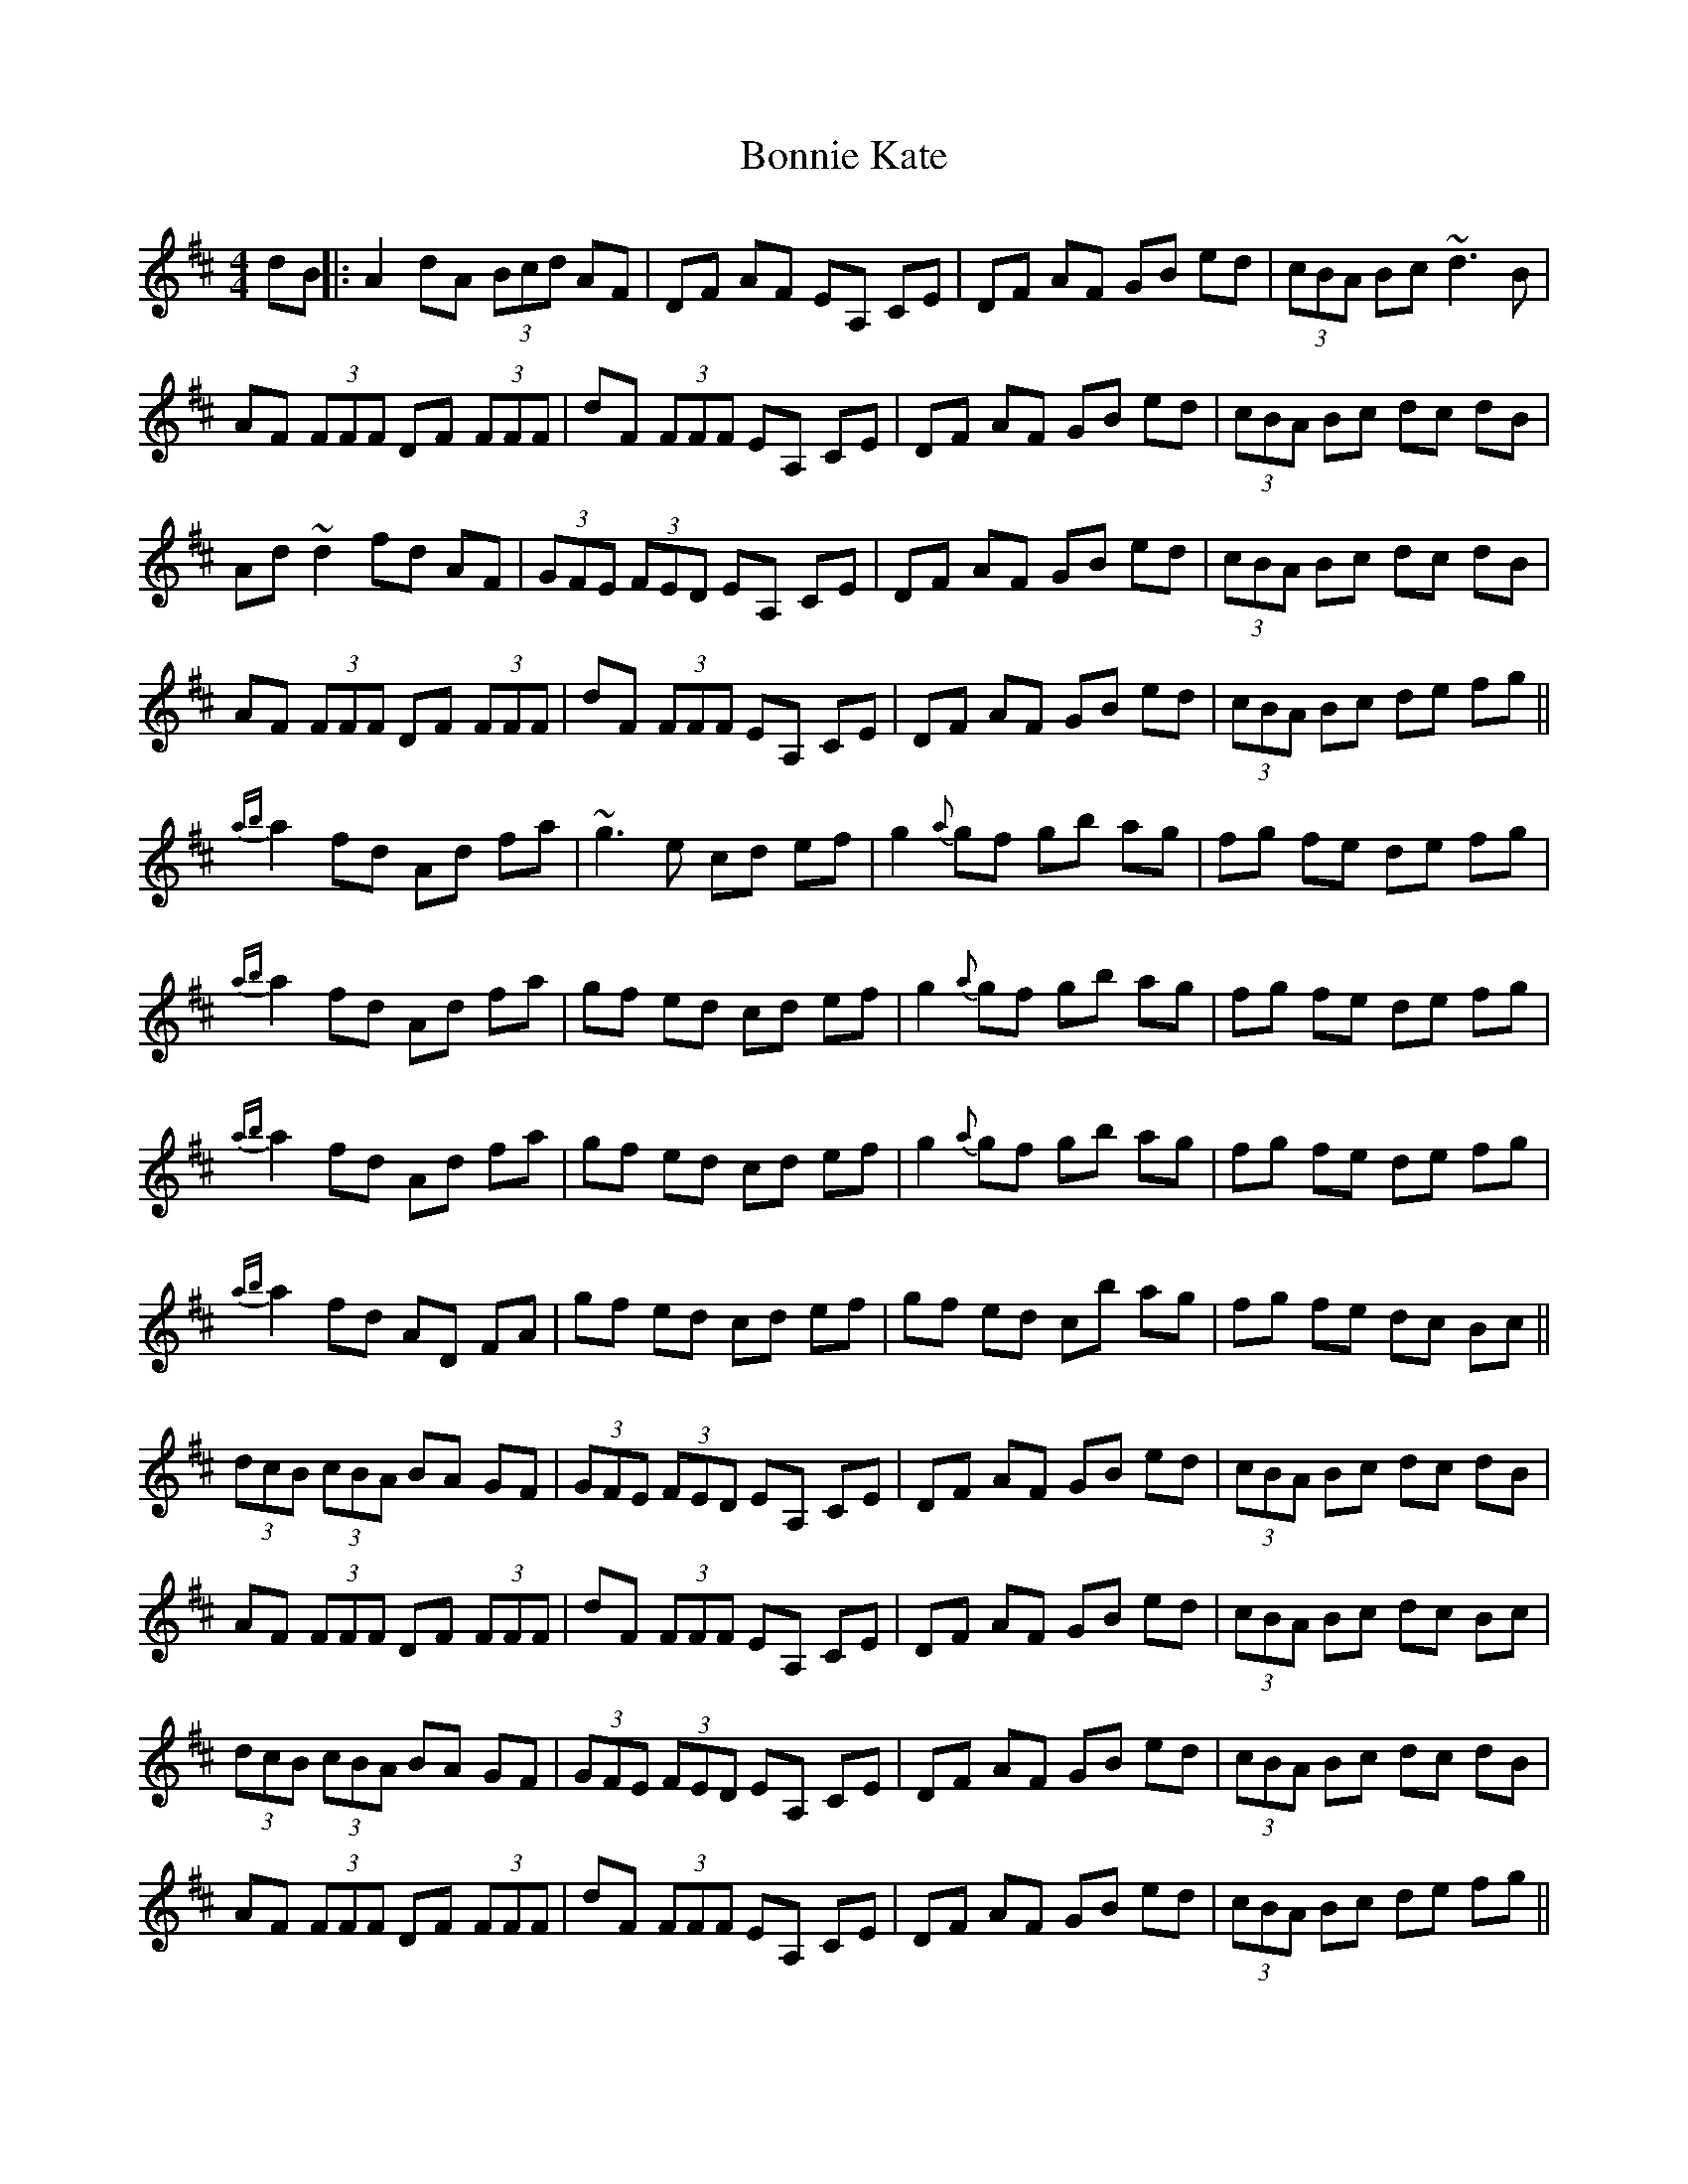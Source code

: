X: 3
T: Bonnie Kate
Z: fidicen
S: https://thesession.org/tunes/754#setting13862
R: reel
M: 4/4
L: 1/8
K: Dmaj
dB||:A2dA (3 Bcd AF|DF AF EA, CE|DF AF GB ed|(3 cBA Bc ~d3 B|!AF (3 FFF DF (3 FFF|dF (3 FFF EA, CE|DF AF GB ed|(3 cBA Bc dc dB|!Ad ~d2 fd AF|(3 GFE (3FED EA, CE|DF AF GB ed|(3 cBA Bc dc dB|!AF (3 FFF DF (3 FFF|dF (3 FFF EA, CE|DF AF GB ed|(3 cBA Bc de fg||!{ab}a2 fd Ad fa|~g3e cd ef|g2 {a}gf gb ag|fg fe de fg|!{ab}a2 fd Ad fa|gf ed cd ef|g2 {a}gf gb ag|fg fe de fg|!{ab}a2 fd Ad fa|gf ed cd ef|g2 {a}gf gb ag|fg fe de fg|!{ab}a2 fd AD FA|gf ed cd ef|gf ed cb ag|fg fe dc Bc||!(3 dcB (3 cBA BA GF|(3 GFE (3FED EA, CE|DF AF GB ed|(3 cBA Bc dc dB|!AF (3 FFF DF (3 FFF|dF (3 FFF EA, CE|DF AF GB ed|(3 cBA Bc dc Bc|!(3 dcB (3 cBA BA GF|(3 GFE (3FED EA, CE|DF AF GB ed|(3 cBA Bc dc dB|!AF (3 FFF DF (3 FFF|dF (3 FFF EA, CE|DF AF GB ed|(3 cBA Bc de fg||!ad (3 ddd ad bd|ad (3 ddd cd ef|g2 {a}gf gb ag|fg fe de fg|!ad (3 ddd ad bd|ad (3 ddd cd ef|gf ed cb ag|fg fe de fg|!ad (3 ddd ad bd|ad (3 ddd cd ef|g2 {a}gf gb ag|fg fe de fg|!ad (3 ddd ad bd|ad (3 ddd cd ef|gf ed cb ag|fg fe dg fe||
